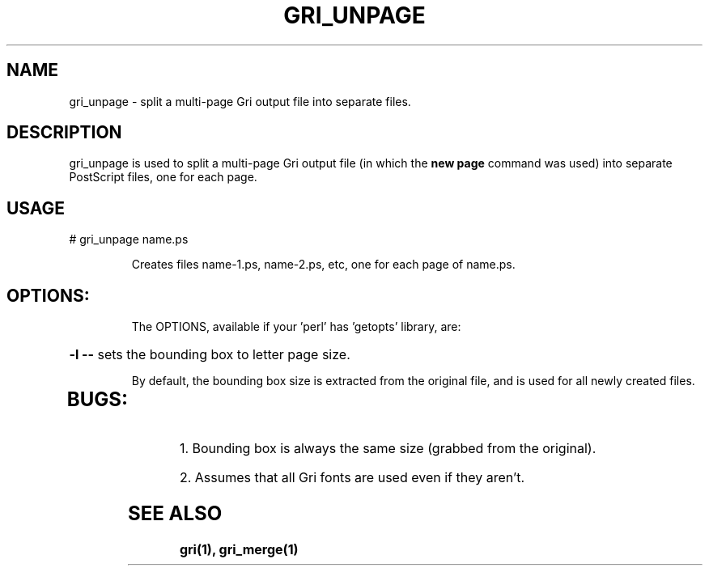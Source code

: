 .\" DO NOT MODIFY THIS FILE!  It was generated by help2man 1.019.
.TH GRI_UNPAGE "1" "2003" "gri_unpage " FSF
.SH NAME
gri_unpage \- split a multi-page Gri output file into separate files.
.SH DESCRIPTION
gri_unpage is used to split a multi-page Gri output file (in which the
.B new page
command was used) into separate PostScript files, one for each page.
.SH USAGE
# gri_unpage name.ps 
.IP
Creates files name-1.ps, name-2.ps, etc, one for each page of name.ps.
.TP
.SH OPTIONS:
The OPTIONS, available if your 'perl' has 'getopts' library, are:
.HP
\fB\-l\fR \fB\-\-\fR sets the bounding box to letter page size.
.IP
By default, the bounding box size is extracted from the original file, and
is used for all newly created files.
.HP
.TP
.SH BUGS:
.PP
1. Bounding box is always the same size (grabbed from the original).

2. Assumes that all Gri fonts are used even if they aren't.

.SH "SEE ALSO"
.B
gri(1), gri_merge(1)
